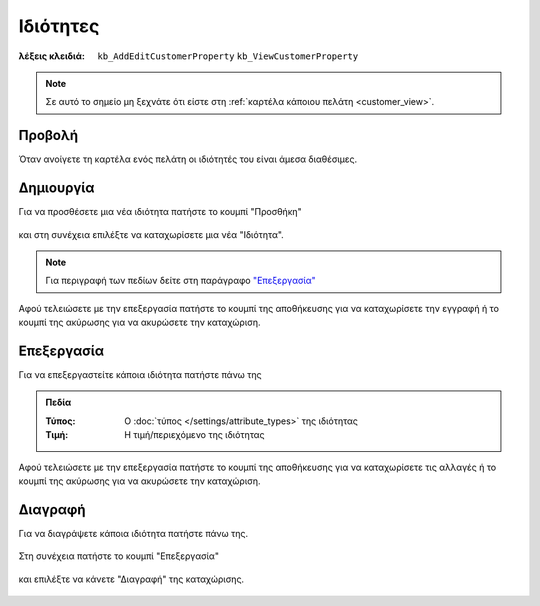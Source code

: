 Ιδιότητες
=========

:λέξεις κλειδιά:
    ``kb_AddEditCustomerProperty``
    ``kb_ViewCustomerProperty``

.. note::
    Σε αυτό το σημείο μη ξεχνάτε ότι
    είστε στη :ref:`καρτέλα κάποιου πελάτη <customer_view>`.
    
Προβολή
-------

Όταν ανοίγετε τη καρτέλα ενός πελάτη
οι ιδιότητές του είναι άμεσα διαθέσιμες.

.. figure:: /_static/images/screen-customers-attributes-view.png

Δημιουργία
----------

Για να προσθέσετε μια νέα ιδιότητα πατήστε το κουμπί "Προσθήκη"

.. figure:: /_static/images/screen-add-entity-button.png

και στη συνέχεια επιλέξτε να καταχωρίσετε μια νέα "Ιδιότητα".

.. figure:: /_static/images/screen-add-entitydetails-options-buttons-attribute.png

.. note::
    Για περιγραφή των πεδίων
    δείτε στη παράγραφο `"Επεξεργασία"`__
    
    __ customer_attribute_fields_
    
Αφού τελειώσετε με την επεξεργασία πατήστε το κουμπί
της αποθήκευσης για να καταχωρίσετε την εγγραφή
ή το κουμπί της ακύρωσης για να ακυρώσετε την καταχώριση.

.. figure:: /_static/images/entity-edit-save-cancel-buttons.png

Επεξεργασία
-----------

Για να επεξεργαστείτε κάποια ιδιότητα πατήστε πάνω της

.. figure:: /_static/images/screen-customers-attributes-view-select.png

.. _customer_attribute_fields:

.. admonition:: Πεδία

    :Τύπος: Ο :doc:`τύπος </settings/attribute_types>` της ιδιότητας
    :Τιμή: Η τιμή/περιεχόμενο της ιδιότητας

Αφού τελειώσετε με την επεξεργασία πατήστε το κουμπί
της αποθήκευσης για να καταχωρίσετε τις αλλαγές
ή το κουμπί της ακύρωσης για να ακυρώσετε την καταχώριση.

.. figure:: /_static/images/entity-edit-save-cancel-buttons.png

Διαγραφή
--------

Για να διαγράψετε κάποια ιδιότητα πατήστε πάνω της.

.. figure:: /_static/images/screen-customers-attributes-view-select.png

Στη συνέχεια πατήστε το κουμπί "Επεξεργασία"

.. figure:: /_static/images/screen-edit-entity-button.png

και επιλέξτε να κάνετε "Διαγραφή" της καταχώρισης.

.. figure:: /_static/images/screen-edit-delete-entity-option-button.png

